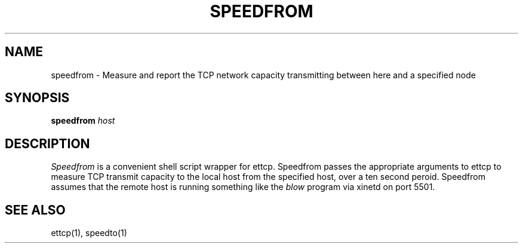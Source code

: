 '\"macro stdmacro
.TH SPEEDFROM 1 local
.SH NAME
speedfrom \- Measure and report the TCP network capacity transmitting between here and a specified node
.SH SYNOPSIS
.B speedfrom 
.I host
.SH DESCRIPTION
.I Speedfrom
is a convenient shell script wrapper for ettcp. Speedfrom passes the appropriate arguments to ettcp
to measure TCP transmit capacity to the local host from the specified host, over a ten second peroid.
Speedfrom assumes that the remote host is running something like the 
.I blow 
program via xinetd on port 5501.
.SH SEE ALSO
ettcp(1), speedto(1)
